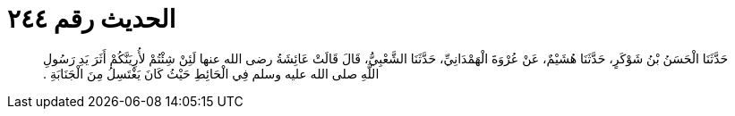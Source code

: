 
= الحديث رقم ٢٤٤

[quote.hadith]
حَدَّثَنَا الْحَسَنُ بْنُ شَوْكَرٍ، حَدَّثَنَا هُشَيْمٌ، عَنْ عُرْوَةَ الْهَمْدَانِيِّ، حَدَّثَنَا الشَّعْبِيُّ، قَالَ قَالَتْ عَائِشَةُ رضى الله عنها لَئِنْ شِئْتُمْ لأُرِيَنَّكُمْ أَثَرَ يَدِ رَسُولِ اللَّهِ صلى الله عليه وسلم فِي الْحَائِطِ حَيْثُ كَانَ يَغْتَسِلُ مِنَ الْجَنَابَةِ ‏.‏